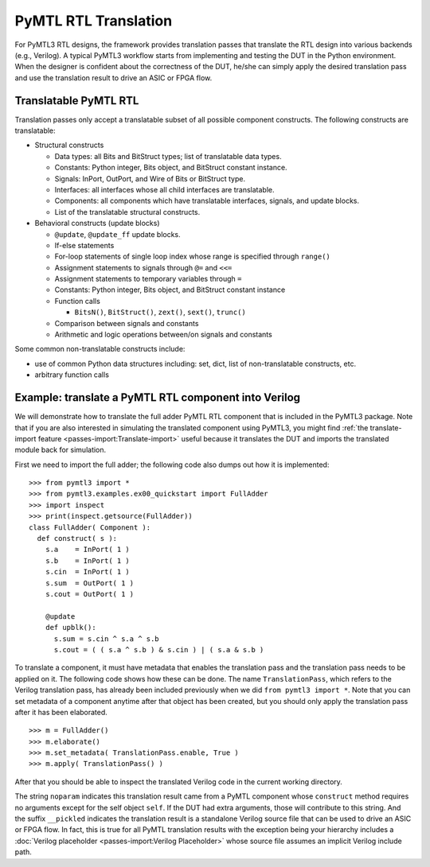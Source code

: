 PyMTL RTL Translation
=====================

For PyMTL3 RTL designs, the framework provides translation passes that
translate the RTL design into various backends (e.g., Verilog). A typical
PyMTL3 workflow starts from implementing and testing the DUT in the
Python environment. When the designer is confident about the correctness
of the DUT, he/she can simply apply the desired translation pass and use
the translation result to drive an ASIC or FPGA flow.

Translatable PyMTL RTL
----------------------

Translation passes only accept a translatable subset of all possible component
constructs. The following constructs are translatable:

- Structural constructs

  - Data types: all Bits and BitStruct types; list of translatable data types.
  - Constants: Python integer, Bits object, and BitStruct constant instance.
  - Signals: InPort, OutPort, and Wire of Bits or BitStruct type.
  - Interfaces: all interfaces whose all child interfaces are translatable.
  - Components: all components which have translatable interfaces, signals, and update blocks.
  - List of the translatable structural constructs.

- Behavioral constructs (update blocks)

  - ``@update``, ``@update_ff`` update blocks.
  - If-else statements
  - For-loop statements of single loop index whose range is specified through ``range()``
  - Assignment statements to signals through ``@=`` and ``<<=``
  - Assignment statements to temporary variables through ``=``

  - Constants: Python integer, Bits object, and BitStruct constant instance
  - Function calls

    - ``BitsN()``, ``BitStruct()``, ``zext()``, ``sext()``, ``trunc()``
  - Comparison between signals and constants
  - Arithmetic and logic operations between/on signals and constants

Some common non-translatable constructs include:

- use of common Python data structures including: set, dict, list of non-translatable constructs, etc.
- arbitrary function calls

Example: translate a PyMTL RTL component into Verilog
-----------------------------------------------------

We will demonstrate how to translate the full adder PyMTL RTL component that is included
in the PyMTL3 package. Note that if you are also interested in simulating the translated
component using PyMTL3, you might find :ref:`the translate-import feature <passes-import:Translate-import>`
useful because it translates the DUT and imports the translated module back for simulation.

First we need to import the full adder; the following code also dumps out how it is
implemented:

.. highlight:: python

::

    >>> from pymtl3 import *
    >>> from pymtl3.examples.ex00_quickstart import FullAdder
    >>> import inspect
    >>> print(inspect.getsource(FullAdder))
    class FullAdder( Component ):
      def construct( s ):
        s.a    = InPort( 1 )
        s.b    = InPort( 1 )
        s.cin  = InPort( 1 )
        s.sum  = OutPort( 1 )
        s.cout = OutPort( 1 )

        @update
        def upblk():
          s.sum = s.cin ^ s.a ^ s.b
          s.cout = ( ( s.a ^ s.b ) & s.cin ) | ( s.a & s.b )

To translate a component, it must have metadata that enables the
translation pass and the translation pass needs to be applied on it. The following code
shows how these can be done. The name ``TranslationPass``, which refers to the Verilog
translation pass, has already been included previously when we did
``from pymtl3 import *``. Note that you can set metadata of a component anytime after
that object has been created, but you should only apply the translation pass after it
has been elaborated.

.. highlight:: python

::

    >>> m = FullAdder()
    >>> m.elaborate()
    >>> m.set_metadata( TranslationPass.enable, True )
    >>> m.apply( TranslationPass() )

After that you should be able to inspect the translated Verilog code in the current
working directory.

.. prompt:: bash $

    less FullAdder_noparam__pickled.v

The string ``noparam`` indicates this translation result came from
a PyMTL component whose ``construct`` method requires no arguments except for the self
object ``self``. If the DUT had extra arguments, those will contribute to this string.
And the suffix ``__pickled`` indicates the translation result is a standalone Verilog
source file that can be used to drive an ASIC or FPGA flow. In fact, this is true for
all PyMTL translation results with the exception being your hierarchy includes a
:doc:`Verilog placeholder <passes-import:Verilog Placeholder>` whose source file assumes
an implicit Verilog include path.
